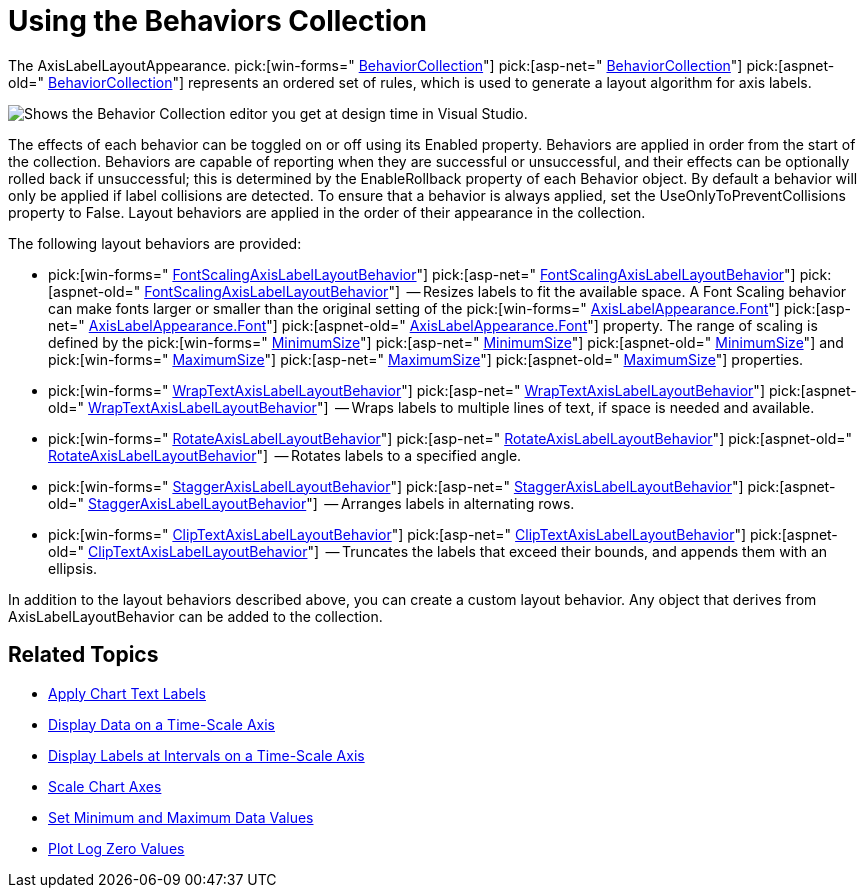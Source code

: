 ﻿////

|metadata|
{
    "name": "chart-using-the-behaviors-collection",
    "controlName": ["{WawChartName}"],
    "tags": [],
    "guid": "{F41D8573-F531-434F-A75E-951394193E6B}",  
    "buildFlags": [],
    "createdOn": "0001-01-01T00:00:00Z"
}
|metadata|
////

= Using the Behaviors Collection

The AxisLabelLayoutAppearance.  pick:[win-forms=" link:infragistics4.win.ultrawinchart.v{ProductVersion}~infragistics.ultrachart.resources.appearance.axislabellayoutappearance~behaviorcollection.html[BehaviorCollection]"]  pick:[asp-net=" link:infragistics4.webui.ultrawebchart.v{ProductVersion}~infragistics.ultrachart.resources.appearance.axislabellayoutappearance~behaviorcollection.html[BehaviorCollection]"]  pick:[aspnet-old=" link:infragistics4.webui.ultrawebchart.v{ProductVersion}~infragistics.ultrachart.resources.appearance.axislabellayoutappearance~behaviorcollection.html[BehaviorCollection]"]  represents an ordered set of rules, which is used to generate a layout algorithm for axis labels.

image::images/Chart_Using_the_Behaviors_Collection_1.png[Shows the Behavior Collection editor you get at design time in Visual Studio.]

The effects of each behavior can be toggled on or off using its Enabled property. Behaviors are applied in order from the start of the collection. Behaviors are capable of reporting when they are successful or unsuccessful, and their effects can be optionally rolled back if unsuccessful; this is determined by the EnableRollback property of each Behavior object. By default a behavior will only be applied if label collisions are detected. To ensure that a behavior is always applied, set the UseOnlyToPreventCollisions property to False. Layout behaviors are applied in the order of their appearance in the collection.

The following layout behaviors are provided:

*  pick:[win-forms=" link:infragistics4.win.ultrawinchart.v{ProductVersion}~infragistics.ultrachart.resources.appearance.fontscalingaxislabellayoutbehavior.html[FontScalingAxisLabelLayoutBehavior]"]  pick:[asp-net=" link:infragistics4.webui.ultrawebchart.v{ProductVersion}~infragistics.ultrachart.resources.appearance.fontscalingaxislabellayoutbehavior.html[FontScalingAxisLabelLayoutBehavior]"]  pick:[aspnet-old=" link:infragistics4.webui.ultrawebchart.v{ProductVersion}~infragistics.ultrachart.resources.appearance.fontscalingaxislabellayoutbehavior.html[FontScalingAxisLabelLayoutBehavior]"]  -- Resizes labels to fit the available space. A Font Scaling behavior can make fonts larger or smaller than the original setting of the  pick:[win-forms=" link:infragistics4.win.ultrawinchart.v{ProductVersion}~infragistics.ultrachart.resources.appearance.axislabelappearancebase~font.html[AxisLabelAppearance.Font]"]  pick:[asp-net=" link:infragistics4.webui.ultrawebchart.v{ProductVersion}~infragistics.ultrachart.resources.appearance.axislabelappearancebase~font.html[AxisLabelAppearance.Font]"]  pick:[aspnet-old=" link:infragistics4.webui.ultrawebchart.v{ProductVersion}~infragistics.ultrachart.resources.appearance.axislabelappearancebase~font.html[AxisLabelAppearance.Font]"]  property. The range of scaling is defined by the  pick:[win-forms=" link:infragistics4.win.ultrawinchart.v{ProductVersion}~infragistics.ultrachart.resources.appearance.fontscalingaxislabellayoutbehavior~minimumsize.html[MinimumSize]"]  pick:[asp-net=" link:infragistics4.webui.ultrawebchart.v{ProductVersion}~infragistics.ultrachart.resources.appearance.fontscalingaxislabellayoutbehavior~minimumsize.html[MinimumSize]"]  pick:[aspnet-old=" link:infragistics4.webui.ultrawebchart.v{ProductVersion}~infragistics.ultrachart.resources.appearance.fontscalingaxislabellayoutbehavior~minimumsize.html[MinimumSize]"]  and  pick:[win-forms=" link:infragistics4.win.ultrawinchart.v{ProductVersion}~infragistics.ultrachart.resources.appearance.fontscalingaxislabellayoutbehavior~maximumsize.html[MaximumSize]"]  pick:[asp-net=" link:infragistics4.webui.ultrawebchart.v{ProductVersion}~infragistics.ultrachart.resources.appearance.fontscalingaxislabellayoutbehavior~maximumsize.html[MaximumSize]"]  pick:[aspnet-old=" link:infragistics4.webui.ultrawebchart.v{ProductVersion}~infragistics.ultrachart.resources.appearance.fontscalingaxislabellayoutbehavior~maximumsize.html[MaximumSize]"]  properties.
*  pick:[win-forms=" link:infragistics4.win.ultrawinchart.v{ProductVersion}~infragistics.ultrachart.resources.appearance.wraptextaxislabellayoutbehavior.html[WrapTextAxisLabelLayoutBehavior]"]  pick:[asp-net=" link:infragistics4.webui.ultrawebchart.v{ProductVersion}~infragistics.ultrachart.resources.appearance.wraptextaxislabellayoutbehavior.html[WrapTextAxisLabelLayoutBehavior]"]  pick:[aspnet-old=" link:infragistics4.webui.ultrawebchart.v{ProductVersion}~infragistics.ultrachart.resources.appearance.wraptextaxislabellayoutbehavior.html[WrapTextAxisLabelLayoutBehavior]"]  -- Wraps labels to multiple lines of text, if space is needed and available.
*  pick:[win-forms=" link:infragistics4.win.ultrawinchart.v{ProductVersion}~infragistics.ultrachart.resources.appearance.rotateaxislabellayoutbehavior.html[RotateAxisLabelLayoutBehavior]"]  pick:[asp-net=" link:infragistics4.webui.ultrawebchart.v{ProductVersion}~infragistics.ultrachart.resources.appearance.rotateaxislabellayoutbehavior.html[RotateAxisLabelLayoutBehavior]"]  pick:[aspnet-old=" link:infragistics4.webui.ultrawebchart.v{ProductVersion}~infragistics.ultrachart.resources.appearance.rotateaxislabellayoutbehavior.html[RotateAxisLabelLayoutBehavior]"]  -- Rotates labels to a specified angle.
*  pick:[win-forms=" link:infragistics4.win.ultrawinchart.v{ProductVersion}~infragistics.ultrachart.resources.appearance.staggeraxislabellayoutbehavior.html[StaggerAxisLabelLayoutBehavior]"]  pick:[asp-net=" link:infragistics4.webui.ultrawebchart.v{ProductVersion}~infragistics.ultrachart.resources.appearance.staggeraxislabellayoutbehavior.html[StaggerAxisLabelLayoutBehavior]"]  pick:[aspnet-old=" link:infragistics4.webui.ultrawebchart.v{ProductVersion}~infragistics.ultrachart.resources.appearance.staggeraxislabellayoutbehavior.html[StaggerAxisLabelLayoutBehavior]"]  -- Arranges labels in alternating rows.
*  pick:[win-forms=" link:infragistics4.win.ultrawinchart.v{ProductVersion}~infragistics.ultrachart.resources.appearance.cliptextaxislabellayoutbehavior.html[ClipTextAxisLabelLayoutBehavior]"]  pick:[asp-net=" link:infragistics4.webui.ultrawebchart.v{ProductVersion}~infragistics.ultrachart.resources.appearance.cliptextaxislabellayoutbehavior.html[ClipTextAxisLabelLayoutBehavior]"]  pick:[aspnet-old=" link:infragistics4.webui.ultrawebchart.v{ProductVersion}~infragistics.ultrachart.resources.appearance.cliptextaxislabellayoutbehavior.html[ClipTextAxisLabelLayoutBehavior]"]  -- Truncates the labels that exceed their bounds, and appends them with an ellipsis.

In addition to the layout behaviors described above, you can create a custom layout behavior. Any object that derives from AxisLabelLayoutBehavior can be added to the collection.

== Related Topics

* link:chart-apply-chart-text-labels.html[Apply Chart Text Labels]

ifdef::win-forms-old,win-forms[]
* link:chart-determine-which-axis-is-being-scrolled-or-scaled.html[Determine Which Axis is Being Scrolled or Scaled]

endif::win-forms-old,win-forms[]

* link:chart-display-data-on-a-time-scale-axis.html[Display Data on a Time-Scale Axis]
* link:chart-display-labels-at-intervals-on-a-time-scale-axis.html[Display Labels at Intervals on a Time-Scale Axis]
* link:chart-scale-chart-axes.html[Scale Chart Axes]
* link:chart-set-minimum-and-maximum-data-values.html[Set Minimum and Maximum Data Values]
* link:chart-plot-log-zero-values.html[Plot Log Zero Values]